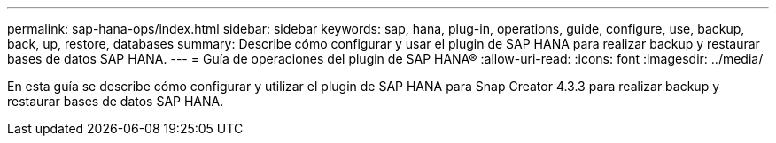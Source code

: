 ---
permalink: sap-hana-ops/index.html 
sidebar: sidebar 
keywords: sap, hana, plug-in, operations, guide, configure, use, backup, back, up, restore, databases 
summary: Describe cómo configurar y usar el plugin de SAP HANA para realizar backup y restaurar bases de datos SAP HANA. 
---
= Guía de operaciones del plugin de SAP HANA®
:allow-uri-read: 
:icons: font
:imagesdir: ../media/


[role="Lead"]
En esta guía se describe cómo configurar y utilizar el plugin de SAP HANA para Snap Creator 4.3.3 para realizar backup y restaurar bases de datos SAP HANA.
